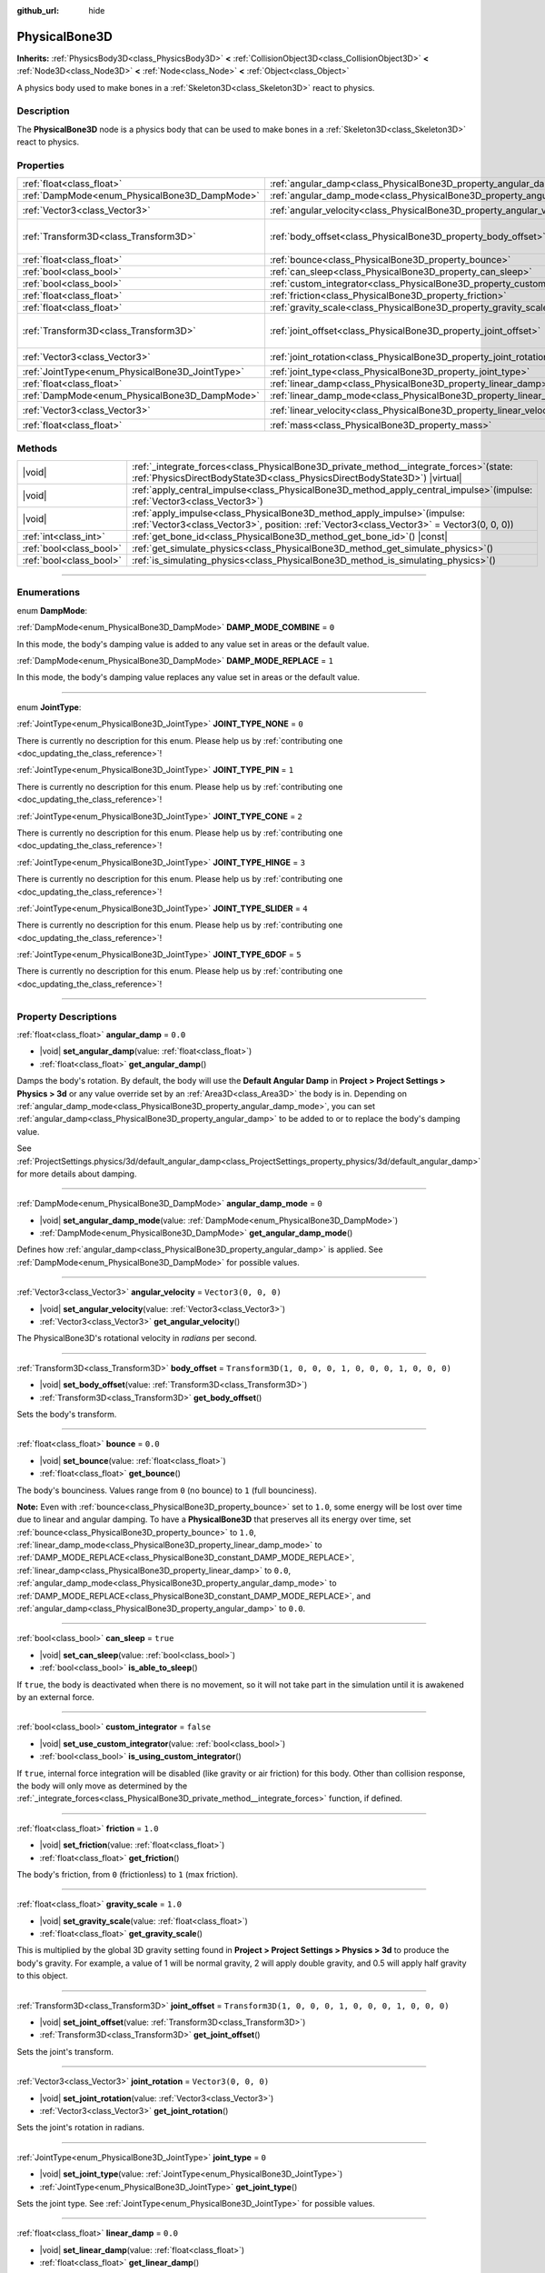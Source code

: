 :github_url: hide

.. meta::
	:keywords: ragdoll

.. DO NOT EDIT THIS FILE!!!
.. Generated automatically from Godot engine sources.
.. Generator: https://github.com/godotengine/godot/tree/master/doc/tools/make_rst.py.
.. XML source: https://github.com/godotengine/godot/tree/master/doc/classes/PhysicalBone3D.xml.

.. _class_PhysicalBone3D:

PhysicalBone3D
==============

**Inherits:** :ref:`PhysicsBody3D<class_PhysicsBody3D>` **<** :ref:`CollisionObject3D<class_CollisionObject3D>` **<** :ref:`Node3D<class_Node3D>` **<** :ref:`Node<class_Node>` **<** :ref:`Object<class_Object>`

A physics body used to make bones in a :ref:`Skeleton3D<class_Skeleton3D>` react to physics.

.. rst-class:: classref-introduction-group

Description
-----------

The **PhysicalBone3D** node is a physics body that can be used to make bones in a :ref:`Skeleton3D<class_Skeleton3D>` react to physics.

.. rst-class:: classref-reftable-group

Properties
----------

.. table::
   :widths: auto

   +-------------------------------------------------+---------------------------------------------------------------------------+-----------------------------------------------------+
   | :ref:`float<class_float>`                       | :ref:`angular_damp<class_PhysicalBone3D_property_angular_damp>`           | ``0.0``                                             |
   +-------------------------------------------------+---------------------------------------------------------------------------+-----------------------------------------------------+
   | :ref:`DampMode<enum_PhysicalBone3D_DampMode>`   | :ref:`angular_damp_mode<class_PhysicalBone3D_property_angular_damp_mode>` | ``0``                                               |
   +-------------------------------------------------+---------------------------------------------------------------------------+-----------------------------------------------------+
   | :ref:`Vector3<class_Vector3>`                   | :ref:`angular_velocity<class_PhysicalBone3D_property_angular_velocity>`   | ``Vector3(0, 0, 0)``                                |
   +-------------------------------------------------+---------------------------------------------------------------------------+-----------------------------------------------------+
   | :ref:`Transform3D<class_Transform3D>`           | :ref:`body_offset<class_PhysicalBone3D_property_body_offset>`             | ``Transform3D(1, 0, 0, 0, 1, 0, 0, 0, 1, 0, 0, 0)`` |
   +-------------------------------------------------+---------------------------------------------------------------------------+-----------------------------------------------------+
   | :ref:`float<class_float>`                       | :ref:`bounce<class_PhysicalBone3D_property_bounce>`                       | ``0.0``                                             |
   +-------------------------------------------------+---------------------------------------------------------------------------+-----------------------------------------------------+
   | :ref:`bool<class_bool>`                         | :ref:`can_sleep<class_PhysicalBone3D_property_can_sleep>`                 | ``true``                                            |
   +-------------------------------------------------+---------------------------------------------------------------------------+-----------------------------------------------------+
   | :ref:`bool<class_bool>`                         | :ref:`custom_integrator<class_PhysicalBone3D_property_custom_integrator>` | ``false``                                           |
   +-------------------------------------------------+---------------------------------------------------------------------------+-----------------------------------------------------+
   | :ref:`float<class_float>`                       | :ref:`friction<class_PhysicalBone3D_property_friction>`                   | ``1.0``                                             |
   +-------------------------------------------------+---------------------------------------------------------------------------+-----------------------------------------------------+
   | :ref:`float<class_float>`                       | :ref:`gravity_scale<class_PhysicalBone3D_property_gravity_scale>`         | ``1.0``                                             |
   +-------------------------------------------------+---------------------------------------------------------------------------+-----------------------------------------------------+
   | :ref:`Transform3D<class_Transform3D>`           | :ref:`joint_offset<class_PhysicalBone3D_property_joint_offset>`           | ``Transform3D(1, 0, 0, 0, 1, 0, 0, 0, 1, 0, 0, 0)`` |
   +-------------------------------------------------+---------------------------------------------------------------------------+-----------------------------------------------------+
   | :ref:`Vector3<class_Vector3>`                   | :ref:`joint_rotation<class_PhysicalBone3D_property_joint_rotation>`       | ``Vector3(0, 0, 0)``                                |
   +-------------------------------------------------+---------------------------------------------------------------------------+-----------------------------------------------------+
   | :ref:`JointType<enum_PhysicalBone3D_JointType>` | :ref:`joint_type<class_PhysicalBone3D_property_joint_type>`               | ``0``                                               |
   +-------------------------------------------------+---------------------------------------------------------------------------+-----------------------------------------------------+
   | :ref:`float<class_float>`                       | :ref:`linear_damp<class_PhysicalBone3D_property_linear_damp>`             | ``0.0``                                             |
   +-------------------------------------------------+---------------------------------------------------------------------------+-----------------------------------------------------+
   | :ref:`DampMode<enum_PhysicalBone3D_DampMode>`   | :ref:`linear_damp_mode<class_PhysicalBone3D_property_linear_damp_mode>`   | ``0``                                               |
   +-------------------------------------------------+---------------------------------------------------------------------------+-----------------------------------------------------+
   | :ref:`Vector3<class_Vector3>`                   | :ref:`linear_velocity<class_PhysicalBone3D_property_linear_velocity>`     | ``Vector3(0, 0, 0)``                                |
   +-------------------------------------------------+---------------------------------------------------------------------------+-----------------------------------------------------+
   | :ref:`float<class_float>`                       | :ref:`mass<class_PhysicalBone3D_property_mass>`                           | ``1.0``                                             |
   +-------------------------------------------------+---------------------------------------------------------------------------+-----------------------------------------------------+

.. rst-class:: classref-reftable-group

Methods
-------

.. table::
   :widths: auto

   +-------------------------+-----------------------------------------------------------------------------------------------------------------------------------------------------------------------------+
   | |void|                  | :ref:`_integrate_forces<class_PhysicalBone3D_private_method__integrate_forces>`\ (\ state\: :ref:`PhysicsDirectBodyState3D<class_PhysicsDirectBodyState3D>`\ ) |virtual|    |
   +-------------------------+-----------------------------------------------------------------------------------------------------------------------------------------------------------------------------+
   | |void|                  | :ref:`apply_central_impulse<class_PhysicalBone3D_method_apply_central_impulse>`\ (\ impulse\: :ref:`Vector3<class_Vector3>`\ )                                              |
   +-------------------------+-----------------------------------------------------------------------------------------------------------------------------------------------------------------------------+
   | |void|                  | :ref:`apply_impulse<class_PhysicalBone3D_method_apply_impulse>`\ (\ impulse\: :ref:`Vector3<class_Vector3>`, position\: :ref:`Vector3<class_Vector3>` = Vector3(0, 0, 0)\ ) |
   +-------------------------+-----------------------------------------------------------------------------------------------------------------------------------------------------------------------------+
   | :ref:`int<class_int>`   | :ref:`get_bone_id<class_PhysicalBone3D_method_get_bone_id>`\ (\ ) |const|                                                                                                   |
   +-------------------------+-----------------------------------------------------------------------------------------------------------------------------------------------------------------------------+
   | :ref:`bool<class_bool>` | :ref:`get_simulate_physics<class_PhysicalBone3D_method_get_simulate_physics>`\ (\ )                                                                                         |
   +-------------------------+-----------------------------------------------------------------------------------------------------------------------------------------------------------------------------+
   | :ref:`bool<class_bool>` | :ref:`is_simulating_physics<class_PhysicalBone3D_method_is_simulating_physics>`\ (\ )                                                                                       |
   +-------------------------+-----------------------------------------------------------------------------------------------------------------------------------------------------------------------------+

.. rst-class:: classref-section-separator

----

.. rst-class:: classref-descriptions-group

Enumerations
------------

.. _enum_PhysicalBone3D_DampMode:

.. rst-class:: classref-enumeration

enum **DampMode**:

.. _class_PhysicalBone3D_constant_DAMP_MODE_COMBINE:

.. rst-class:: classref-enumeration-constant

:ref:`DampMode<enum_PhysicalBone3D_DampMode>` **DAMP_MODE_COMBINE** = ``0``

In this mode, the body's damping value is added to any value set in areas or the default value.

.. _class_PhysicalBone3D_constant_DAMP_MODE_REPLACE:

.. rst-class:: classref-enumeration-constant

:ref:`DampMode<enum_PhysicalBone3D_DampMode>` **DAMP_MODE_REPLACE** = ``1``

In this mode, the body's damping value replaces any value set in areas or the default value.

.. rst-class:: classref-item-separator

----

.. _enum_PhysicalBone3D_JointType:

.. rst-class:: classref-enumeration

enum **JointType**:

.. _class_PhysicalBone3D_constant_JOINT_TYPE_NONE:

.. rst-class:: classref-enumeration-constant

:ref:`JointType<enum_PhysicalBone3D_JointType>` **JOINT_TYPE_NONE** = ``0``

.. container:: contribute

	There is currently no description for this enum. Please help us by :ref:`contributing one <doc_updating_the_class_reference>`!



.. _class_PhysicalBone3D_constant_JOINT_TYPE_PIN:

.. rst-class:: classref-enumeration-constant

:ref:`JointType<enum_PhysicalBone3D_JointType>` **JOINT_TYPE_PIN** = ``1``

.. container:: contribute

	There is currently no description for this enum. Please help us by :ref:`contributing one <doc_updating_the_class_reference>`!



.. _class_PhysicalBone3D_constant_JOINT_TYPE_CONE:

.. rst-class:: classref-enumeration-constant

:ref:`JointType<enum_PhysicalBone3D_JointType>` **JOINT_TYPE_CONE** = ``2``

.. container:: contribute

	There is currently no description for this enum. Please help us by :ref:`contributing one <doc_updating_the_class_reference>`!



.. _class_PhysicalBone3D_constant_JOINT_TYPE_HINGE:

.. rst-class:: classref-enumeration-constant

:ref:`JointType<enum_PhysicalBone3D_JointType>` **JOINT_TYPE_HINGE** = ``3``

.. container:: contribute

	There is currently no description for this enum. Please help us by :ref:`contributing one <doc_updating_the_class_reference>`!



.. _class_PhysicalBone3D_constant_JOINT_TYPE_SLIDER:

.. rst-class:: classref-enumeration-constant

:ref:`JointType<enum_PhysicalBone3D_JointType>` **JOINT_TYPE_SLIDER** = ``4``

.. container:: contribute

	There is currently no description for this enum. Please help us by :ref:`contributing one <doc_updating_the_class_reference>`!



.. _class_PhysicalBone3D_constant_JOINT_TYPE_6DOF:

.. rst-class:: classref-enumeration-constant

:ref:`JointType<enum_PhysicalBone3D_JointType>` **JOINT_TYPE_6DOF** = ``5``

.. container:: contribute

	There is currently no description for this enum. Please help us by :ref:`contributing one <doc_updating_the_class_reference>`!



.. rst-class:: classref-section-separator

----

.. rst-class:: classref-descriptions-group

Property Descriptions
---------------------

.. _class_PhysicalBone3D_property_angular_damp:

.. rst-class:: classref-property

:ref:`float<class_float>` **angular_damp** = ``0.0``

.. rst-class:: classref-property-setget

- |void| **set_angular_damp**\ (\ value\: :ref:`float<class_float>`\ )
- :ref:`float<class_float>` **get_angular_damp**\ (\ )

Damps the body's rotation. By default, the body will use the **Default Angular Damp** in **Project > Project Settings > Physics > 3d** or any value override set by an :ref:`Area3D<class_Area3D>` the body is in. Depending on :ref:`angular_damp_mode<class_PhysicalBone3D_property_angular_damp_mode>`, you can set :ref:`angular_damp<class_PhysicalBone3D_property_angular_damp>` to be added to or to replace the body's damping value.

See :ref:`ProjectSettings.physics/3d/default_angular_damp<class_ProjectSettings_property_physics/3d/default_angular_damp>` for more details about damping.

.. rst-class:: classref-item-separator

----

.. _class_PhysicalBone3D_property_angular_damp_mode:

.. rst-class:: classref-property

:ref:`DampMode<enum_PhysicalBone3D_DampMode>` **angular_damp_mode** = ``0``

.. rst-class:: classref-property-setget

- |void| **set_angular_damp_mode**\ (\ value\: :ref:`DampMode<enum_PhysicalBone3D_DampMode>`\ )
- :ref:`DampMode<enum_PhysicalBone3D_DampMode>` **get_angular_damp_mode**\ (\ )

Defines how :ref:`angular_damp<class_PhysicalBone3D_property_angular_damp>` is applied. See :ref:`DampMode<enum_PhysicalBone3D_DampMode>` for possible values.

.. rst-class:: classref-item-separator

----

.. _class_PhysicalBone3D_property_angular_velocity:

.. rst-class:: classref-property

:ref:`Vector3<class_Vector3>` **angular_velocity** = ``Vector3(0, 0, 0)``

.. rst-class:: classref-property-setget

- |void| **set_angular_velocity**\ (\ value\: :ref:`Vector3<class_Vector3>`\ )
- :ref:`Vector3<class_Vector3>` **get_angular_velocity**\ (\ )

The PhysicalBone3D's rotational velocity in *radians* per second.

.. rst-class:: classref-item-separator

----

.. _class_PhysicalBone3D_property_body_offset:

.. rst-class:: classref-property

:ref:`Transform3D<class_Transform3D>` **body_offset** = ``Transform3D(1, 0, 0, 0, 1, 0, 0, 0, 1, 0, 0, 0)``

.. rst-class:: classref-property-setget

- |void| **set_body_offset**\ (\ value\: :ref:`Transform3D<class_Transform3D>`\ )
- :ref:`Transform3D<class_Transform3D>` **get_body_offset**\ (\ )

Sets the body's transform.

.. rst-class:: classref-item-separator

----

.. _class_PhysicalBone3D_property_bounce:

.. rst-class:: classref-property

:ref:`float<class_float>` **bounce** = ``0.0``

.. rst-class:: classref-property-setget

- |void| **set_bounce**\ (\ value\: :ref:`float<class_float>`\ )
- :ref:`float<class_float>` **get_bounce**\ (\ )

The body's bounciness. Values range from ``0`` (no bounce) to ``1`` (full bounciness).

\ **Note:** Even with :ref:`bounce<class_PhysicalBone3D_property_bounce>` set to ``1.0``, some energy will be lost over time due to linear and angular damping. To have a **PhysicalBone3D** that preserves all its energy over time, set :ref:`bounce<class_PhysicalBone3D_property_bounce>` to ``1.0``, :ref:`linear_damp_mode<class_PhysicalBone3D_property_linear_damp_mode>` to :ref:`DAMP_MODE_REPLACE<class_PhysicalBone3D_constant_DAMP_MODE_REPLACE>`, :ref:`linear_damp<class_PhysicalBone3D_property_linear_damp>` to ``0.0``, :ref:`angular_damp_mode<class_PhysicalBone3D_property_angular_damp_mode>` to :ref:`DAMP_MODE_REPLACE<class_PhysicalBone3D_constant_DAMP_MODE_REPLACE>`, and :ref:`angular_damp<class_PhysicalBone3D_property_angular_damp>` to ``0.0``.

.. rst-class:: classref-item-separator

----

.. _class_PhysicalBone3D_property_can_sleep:

.. rst-class:: classref-property

:ref:`bool<class_bool>` **can_sleep** = ``true``

.. rst-class:: classref-property-setget

- |void| **set_can_sleep**\ (\ value\: :ref:`bool<class_bool>`\ )
- :ref:`bool<class_bool>` **is_able_to_sleep**\ (\ )

If ``true``, the body is deactivated when there is no movement, so it will not take part in the simulation until it is awakened by an external force.

.. rst-class:: classref-item-separator

----

.. _class_PhysicalBone3D_property_custom_integrator:

.. rst-class:: classref-property

:ref:`bool<class_bool>` **custom_integrator** = ``false``

.. rst-class:: classref-property-setget

- |void| **set_use_custom_integrator**\ (\ value\: :ref:`bool<class_bool>`\ )
- :ref:`bool<class_bool>` **is_using_custom_integrator**\ (\ )

If ``true``, internal force integration will be disabled (like gravity or air friction) for this body. Other than collision response, the body will only move as determined by the :ref:`_integrate_forces<class_PhysicalBone3D_private_method__integrate_forces>` function, if defined.

.. rst-class:: classref-item-separator

----

.. _class_PhysicalBone3D_property_friction:

.. rst-class:: classref-property

:ref:`float<class_float>` **friction** = ``1.0``

.. rst-class:: classref-property-setget

- |void| **set_friction**\ (\ value\: :ref:`float<class_float>`\ )
- :ref:`float<class_float>` **get_friction**\ (\ )

The body's friction, from ``0`` (frictionless) to ``1`` (max friction).

.. rst-class:: classref-item-separator

----

.. _class_PhysicalBone3D_property_gravity_scale:

.. rst-class:: classref-property

:ref:`float<class_float>` **gravity_scale** = ``1.0``

.. rst-class:: classref-property-setget

- |void| **set_gravity_scale**\ (\ value\: :ref:`float<class_float>`\ )
- :ref:`float<class_float>` **get_gravity_scale**\ (\ )

This is multiplied by the global 3D gravity setting found in **Project > Project Settings > Physics > 3d** to produce the body's gravity. For example, a value of 1 will be normal gravity, 2 will apply double gravity, and 0.5 will apply half gravity to this object.

.. rst-class:: classref-item-separator

----

.. _class_PhysicalBone3D_property_joint_offset:

.. rst-class:: classref-property

:ref:`Transform3D<class_Transform3D>` **joint_offset** = ``Transform3D(1, 0, 0, 0, 1, 0, 0, 0, 1, 0, 0, 0)``

.. rst-class:: classref-property-setget

- |void| **set_joint_offset**\ (\ value\: :ref:`Transform3D<class_Transform3D>`\ )
- :ref:`Transform3D<class_Transform3D>` **get_joint_offset**\ (\ )

Sets the joint's transform.

.. rst-class:: classref-item-separator

----

.. _class_PhysicalBone3D_property_joint_rotation:

.. rst-class:: classref-property

:ref:`Vector3<class_Vector3>` **joint_rotation** = ``Vector3(0, 0, 0)``

.. rst-class:: classref-property-setget

- |void| **set_joint_rotation**\ (\ value\: :ref:`Vector3<class_Vector3>`\ )
- :ref:`Vector3<class_Vector3>` **get_joint_rotation**\ (\ )

Sets the joint's rotation in radians.

.. rst-class:: classref-item-separator

----

.. _class_PhysicalBone3D_property_joint_type:

.. rst-class:: classref-property

:ref:`JointType<enum_PhysicalBone3D_JointType>` **joint_type** = ``0``

.. rst-class:: classref-property-setget

- |void| **set_joint_type**\ (\ value\: :ref:`JointType<enum_PhysicalBone3D_JointType>`\ )
- :ref:`JointType<enum_PhysicalBone3D_JointType>` **get_joint_type**\ (\ )

Sets the joint type. See :ref:`JointType<enum_PhysicalBone3D_JointType>` for possible values.

.. rst-class:: classref-item-separator

----

.. _class_PhysicalBone3D_property_linear_damp:

.. rst-class:: classref-property

:ref:`float<class_float>` **linear_damp** = ``0.0``

.. rst-class:: classref-property-setget

- |void| **set_linear_damp**\ (\ value\: :ref:`float<class_float>`\ )
- :ref:`float<class_float>` **get_linear_damp**\ (\ )

Damps the body's movement. By default, the body will use the **Default Linear Damp** in **Project > Project Settings > Physics > 3d** or any value override set by an :ref:`Area3D<class_Area3D>` the body is in. Depending on :ref:`linear_damp_mode<class_PhysicalBone3D_property_linear_damp_mode>`, you can set :ref:`linear_damp<class_PhysicalBone3D_property_linear_damp>` to be added to or to replace the body's damping value.

See :ref:`ProjectSettings.physics/3d/default_linear_damp<class_ProjectSettings_property_physics/3d/default_linear_damp>` for more details about damping.

.. rst-class:: classref-item-separator

----

.. _class_PhysicalBone3D_property_linear_damp_mode:

.. rst-class:: classref-property

:ref:`DampMode<enum_PhysicalBone3D_DampMode>` **linear_damp_mode** = ``0``

.. rst-class:: classref-property-setget

- |void| **set_linear_damp_mode**\ (\ value\: :ref:`DampMode<enum_PhysicalBone3D_DampMode>`\ )
- :ref:`DampMode<enum_PhysicalBone3D_DampMode>` **get_linear_damp_mode**\ (\ )

Defines how :ref:`linear_damp<class_PhysicalBone3D_property_linear_damp>` is applied. See :ref:`DampMode<enum_PhysicalBone3D_DampMode>` for possible values.

.. rst-class:: classref-item-separator

----

.. _class_PhysicalBone3D_property_linear_velocity:

.. rst-class:: classref-property

:ref:`Vector3<class_Vector3>` **linear_velocity** = ``Vector3(0, 0, 0)``

.. rst-class:: classref-property-setget

- |void| **set_linear_velocity**\ (\ value\: :ref:`Vector3<class_Vector3>`\ )
- :ref:`Vector3<class_Vector3>` **get_linear_velocity**\ (\ )

The body's linear velocity in units per second. Can be used sporadically, but **don't set this every frame**, because physics may run in another thread and runs at a different granularity. Use :ref:`_integrate_forces<class_PhysicalBone3D_private_method__integrate_forces>` as your process loop for precise control of the body state.

.. rst-class:: classref-item-separator

----

.. _class_PhysicalBone3D_property_mass:

.. rst-class:: classref-property

:ref:`float<class_float>` **mass** = ``1.0``

.. rst-class:: classref-property-setget

- |void| **set_mass**\ (\ value\: :ref:`float<class_float>`\ )
- :ref:`float<class_float>` **get_mass**\ (\ )

The body's mass.

.. rst-class:: classref-section-separator

----

.. rst-class:: classref-descriptions-group

Method Descriptions
-------------------

.. _class_PhysicalBone3D_private_method__integrate_forces:

.. rst-class:: classref-method

|void| **_integrate_forces**\ (\ state\: :ref:`PhysicsDirectBodyState3D<class_PhysicsDirectBodyState3D>`\ ) |virtual|

Called during physics processing, allowing you to read and safely modify the simulation state for the object. By default, it works in addition to the usual physics behavior, but the :ref:`custom_integrator<class_PhysicalBone3D_property_custom_integrator>` property allows you to disable the default behavior and do fully custom force integration for a body.

.. rst-class:: classref-item-separator

----

.. _class_PhysicalBone3D_method_apply_central_impulse:

.. rst-class:: classref-method

|void| **apply_central_impulse**\ (\ impulse\: :ref:`Vector3<class_Vector3>`\ )

.. container:: contribute

	There is currently no description for this method. Please help us by :ref:`contributing one <doc_updating_the_class_reference>`!

.. rst-class:: classref-item-separator

----

.. _class_PhysicalBone3D_method_apply_impulse:

.. rst-class:: classref-method

|void| **apply_impulse**\ (\ impulse\: :ref:`Vector3<class_Vector3>`, position\: :ref:`Vector3<class_Vector3>` = Vector3(0, 0, 0)\ )

.. container:: contribute

	There is currently no description for this method. Please help us by :ref:`contributing one <doc_updating_the_class_reference>`!

.. rst-class:: classref-item-separator

----

.. _class_PhysicalBone3D_method_get_bone_id:

.. rst-class:: classref-method

:ref:`int<class_int>` **get_bone_id**\ (\ ) |const|

.. container:: contribute

	There is currently no description for this method. Please help us by :ref:`contributing one <doc_updating_the_class_reference>`!

.. rst-class:: classref-item-separator

----

.. _class_PhysicalBone3D_method_get_simulate_physics:

.. rst-class:: classref-method

:ref:`bool<class_bool>` **get_simulate_physics**\ (\ )

.. container:: contribute

	There is currently no description for this method. Please help us by :ref:`contributing one <doc_updating_the_class_reference>`!

.. rst-class:: classref-item-separator

----

.. _class_PhysicalBone3D_method_is_simulating_physics:

.. rst-class:: classref-method

:ref:`bool<class_bool>` **is_simulating_physics**\ (\ )

.. container:: contribute

	There is currently no description for this method. Please help us by :ref:`contributing one <doc_updating_the_class_reference>`!

.. |virtual| replace:: :abbr:`virtual (This method should typically be overridden by the user to have any effect.)`
.. |const| replace:: :abbr:`const (This method has no side effects. It doesn't modify any of the instance's member variables.)`
.. |vararg| replace:: :abbr:`vararg (This method accepts any number of arguments after the ones described here.)`
.. |constructor| replace:: :abbr:`constructor (This method is used to construct a type.)`
.. |static| replace:: :abbr:`static (This method doesn't need an instance to be called, so it can be called directly using the class name.)`
.. |operator| replace:: :abbr:`operator (This method describes a valid operator to use with this type as left-hand operand.)`
.. |bitfield| replace:: :abbr:`BitField (This value is an integer composed as a bitmask of the following flags.)`
.. |void| replace:: :abbr:`void (No return value.)`
